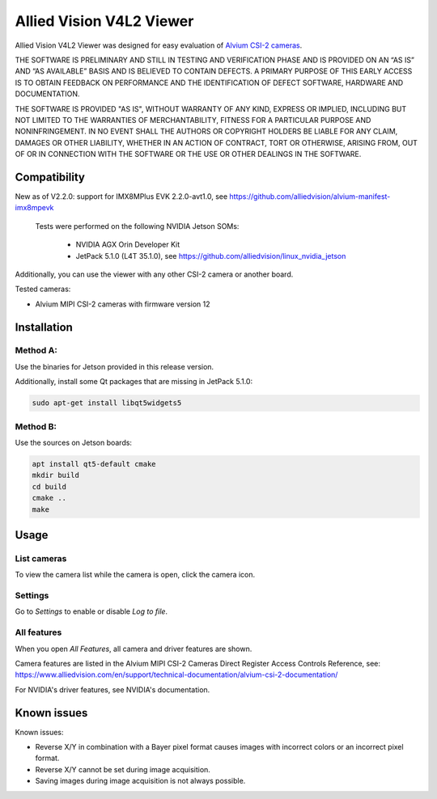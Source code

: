 =========================
Allied Vision V4L2 Viewer
=========================
Allied Vision V4L2 Viewer was designed for easy evaluation of 
`Alvium CSI-2 cameras <https://www.alliedvision.com/en/products/embedded-vision-solutions/>`_. 

THE SOFTWARE IS PRELIMINARY AND STILL IN TESTING AND VERIFICATION PHASE AND IS PROVIDED ON AN “AS IS” AND “AS AVAILABLE” BASIS AND IS BELIEVED TO CONTAIN DEFECTS. A PRIMARY PURPOSE OF THIS EARLY ACCESS IS TO OBTAIN FEEDBACK ON PERFORMANCE AND THE IDENTIFICATION OF DEFECT SOFTWARE, HARDWARE AND DOCUMENTATION.

THE SOFTWARE IS PROVIDED "AS IS", WITHOUT WARRANTY OF ANY KIND, EXPRESS OR IMPLIED, INCLUDING BUT NOT LIMITED TO THE WARRANTIES OF MERCHANTABILITY, FITNESS FOR A PARTICULAR PURPOSE AND NONINFRINGEMENT. IN NO EVENT SHALL THE AUTHORS OR COPYRIGHT HOLDERS BE LIABLE FOR ANY CLAIM, DAMAGES OR OTHER LIABILITY, WHETHER IN AN ACTION OF CONTRACT, TORT OR OTHERWISE, ARISING FROM, OUT OF OR IN CONNECTION WITH THE SOFTWARE OR THE USE OR OTHER DEALINGS IN THE SOFTWARE.

Compatibility
-------------
New as of V2.2.0: support for IMX8MPlus EVK 2.2.0-avt1.0, see https://github.com/alliedvision/alvium-manifest-imx8mpevk

 Tests were performed on the following NVIDIA Jetson SOMs: 

  - NVIDIA AGX Orin Developer Kit
  - JetPack 5.1.0 (L4T 35.1.0), see https://github.com/alliedvision/linux_nvidia_jetson

Additionally, you can use the viewer with any other CSI-2 camera or another board.

Tested cameras:

-  Alvium MIPI CSI-2 cameras with firmware version 12


Installation
------------
Method A:
^^^^^^^^^
Use the binaries for Jetson provided in this release version. 

Additionally, install some Qt packages that are missing in JetPack 5.1.0:

.. code-block:: bash

   sudo apt-get install libqt5widgets5



Method B:
^^^^^^^^^
Use the sources on Jetson boards:

.. code-block:: bash

   apt install qt5-default cmake
   mkdir build
   cd build
   cmake ..
   make


Usage
-----
List cameras
^^^^^^^^^^^^
To view the camera list while the camera is open, click the camera icon.

Settings
^^^^^^^^
Go to *Settings* to enable or disable *Log to file*.

All features
^^^^^^^^^^^^
When you open *All Features*, all camera and driver features are shown. 

| Camera features are listed in the Alvium MIPI CSI-2 Cameras Direct Register Access Controls Reference, see: 
| https://www.alliedvision.com/en/support/technical-documentation/alvium-csi-2-documentation/

For NVIDIA's driver features, see NVIDIA's documentation.

Known issues
------------
Known issues:

-  Reverse X/Y in combination with a Bayer pixel format causes images with incorrect colors or an incorrect pixel format.
-  Reverse X/Y cannot be set during image acquisition.
-  Saving images during image acquisition is not always possible. 


